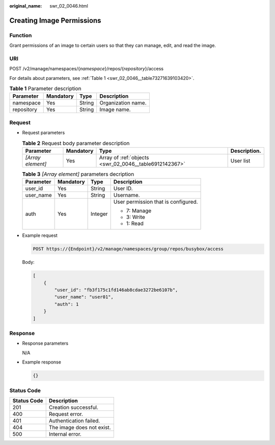 :original_name: swr_02_0046.html

.. _swr_02_0046:

Creating Image Permissions
==========================

Function
--------

Grant permissions of an image to certain users so that they can manage, edit, and read the image.

URI
---

POST /v2/manage/namespaces/{*namespace*}/repos/{*repository*}/access

For details about parameters, see :ref:`Table 1 <swr_02_0046__table73271639103420>`.

.. _swr_02_0046__table73271639103420:

.. table:: **Table 1** Parameter description

   ========== ========= ====== ==================
   Parameter  Mandatory Type   Description
   ========== ========= ====== ==================
   namespace  Yes       String Organization name.
   repository Yes       String Image name.
   ========== ========= ====== ==================

Request
-------

-  Request parameters

   .. table:: **Table 2** Request body parameter description

      +-------------------+-----------+--------------------------------------------------------+--------------+
      | Parameter         | Mandatory | Type                                                   | Description. |
      +===================+===========+========================================================+==============+
      | *[Array element]* | Yes       | Array of :ref:`objects <swr_02_0046__table6912142367>` | User list    |
      +-------------------+-----------+--------------------------------------------------------+--------------+

   .. _swr_02_0046__table6912142367:

   .. table:: **Table 3** *[Array element]* parameters decription

      +-----------------+-----------------+-----------------+-------------------------------------+
      | Parameter       | Mandatory       | Type            | Description                         |
      +=================+=================+=================+=====================================+
      | user_id         | Yes             | String          | User ID.                            |
      +-----------------+-----------------+-----------------+-------------------------------------+
      | user_name       | Yes             | String          | Username.                           |
      +-----------------+-----------------+-----------------+-------------------------------------+
      | auth            | Yes             | Integer         | User permission that is configured. |
      |                 |                 |                 |                                     |
      |                 |                 |                 | -  7: Manage                        |
      |                 |                 |                 | -  3: Write                         |
      |                 |                 |                 | -  1: Read                          |
      +-----------------+-----------------+-----------------+-------------------------------------+

-  Example request

   .. code-block:: text

      POST https://{Endpoint}/v2/manage/namespaces/group/repos/busybox/access

   Body:

   .. code-block::

      [
          {
              "user_id": "fb3f175c1fd146ab8cdae3272be6107b",
              "user_name": "user01",
              "auth": 1
          }
      ]

Response
--------

-  Response parameters

   N/A

-  Example response

   .. code-block::

      {}

Status Code
-----------

=========== =========================
Status Code Description
=========== =========================
201         Creation successful.
400         Request error.
401         Authentication failed.
404         The image does not exist.
500         Internal error.
=========== =========================
